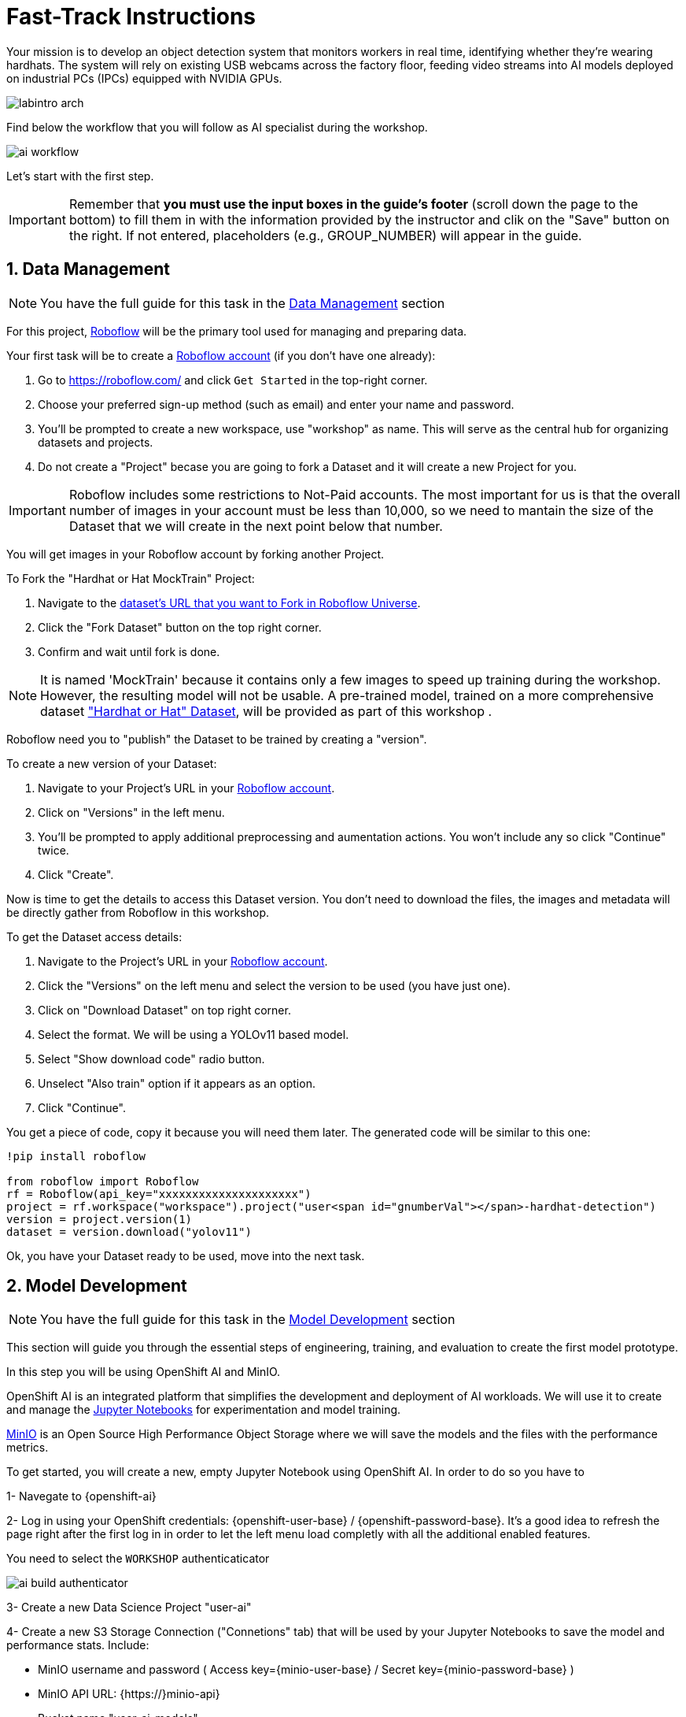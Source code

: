 = Fast-Track Instructions


Your mission is to develop an object detection system that monitors workers in real time, identifying whether they’re wearing hardhats. The system will rely on existing USB webcams across the factory floor, feeding video streams into AI models deployed on industrial PCs (IPCs) equipped with NVIDIA GPUs.

image::labintro-arch.png[]


Find below the workflow that you will follow as AI specialist during the workshop.

image::ai-workflow.png[]


Let's start with the first step.


[IMPORTANT]

Remember that  *you must use the input boxes in the guide’s footer* (scroll down the page to the bottom) to fill them in with the information provided by the instructor and clik on the "Save" button on the right. If not entered, placeholders (e.g., GROUP_NUMBER) will appear in the guide.


== 1. Data Management

[NOTE]

You have the full guide for this task in the xref:ai-specialist-01-data.adoc[Data Management] section

For this project, https://roboflow.com/[Roboflow] will be the primary tool used for managing and preparing data.

[example]
====
Your first task will be to create a https://roboflow.com/[Roboflow account] (if you don't have one already):

1. Go to https://roboflow.com/ and click  `Get Started` in the top-right corner.

2. Choose your preferred sign-up method (such as email) and enter your name and password.

3. You’ll be prompted to create a new workspace, use "workshop" as name. This will serve as the central hub for organizing datasets and projects.

4. Do not create a "Project" becase you are going to fork a Dataset and it will create a new Project for you. 
====

[IMPORTANT]

Roboflow includes some restrictions to Not-Paid accounts. The most important for us is that the overall number of images in your account must be less than 10,000, so we need to mantain the size of the Dataset that we will create in the next point below that number. 


You will get images in your Roboflow account by forking another Project.

[example]
====
To Fork the "Hardhat or Hat MockTrain" Project:

1. Navigate to the  https://universe.roboflow.com/luisarizmendi/hardhat-or-hat-mocktrain/browse?queryText=&pageSize=50&startingIndex=0&browseQuery=true[dataset's URL that you want to Fork in Roboflow Universe].
2. Click the "Fork Dataset" button on the top right corner.
3. Confirm and wait until fork is done.
====

[NOTE]

It is named 'MockTrain' because it contains only a few images to speed up training during the workshop. However, the resulting model will not be usable. A pre-trained model, trained on a more comprehensive dataset https://universe.roboflow.com/luisarizmendi/hardhat-or-hat/dataset/1["Hardhat or Hat" Dataset], will be provided as part of this workshop . 


Roboflow need you to "publish" the Dataset to be trained by creating a "version".

[example]
====
To create a new version of your Dataset: 

1. Navigate to your Project's URL in your https://roboflow.com/[Roboflow account].
2. Click on "Versions" in the left menu.
3. You'll be prompted to apply additional preprocessing and aumentation actions. You won't include any so click "Continue" twice. 
4. Click "Create".
====

Now is time to get the details to access this Dataset version. You don't need to download the files, the images and metadata will be directly gather from Roboflow in this workshop.


[example]
====
To get the Dataset access details:

1. Navigate to the Project's URL in your https://roboflow.com/[Roboflow account].
2. Click the "Versions" on the left menu and select the version to be used (you have just one).
3. Click on "Download Dataset" on top right corner.
4. Select the format. We will be using a YOLOv11 based model.
5. Select "Show download code" radio button.
6. Unselect "Also train" option if it appears as an option.
7. Click "Continue".

====

You get a piece of code, copy it because you will need them later. The generated code will be similar to this one:

----
!pip install roboflow

from roboflow import Roboflow
rf = Roboflow(api_key="xxxxxxxxxxxxxxxxxxxxx")
project = rf.workspace("workspace").project("user<span id="gnumberVal"></span>-hardhat-detection")
version = project.version(1)
dataset = version.download("yolov11")
----

Ok, you have your Dataset ready to be used, move into the next task.


== 2. Model Development

[NOTE]

You have the full guide for this task in the xref:ai-specialist-02-develop.adoc[Model Development] section


This section will guide you through the essential steps of engineering, training, and evaluation to create the first model prototype.

In this step you will be using OpenShift AI and MinIO. 

OpenShift AI is an integrated platform that simplifies the development and deployment of AI workloads. We will use it to create and manage the https://jupyter.org/[Jupyter Notebooks] for experimentation and model training.

https://min.io/[MinIO] is an Open Source High Performance Object Storage where we will save the models and the files with the performance metrics.


[example]
====
To get started, you will create a new, empty Jupyter Notebook using OpenShift AI. In order to do so you have to 

1- Navegate to {openshift-ai} 

2- Log in using your OpenShift credentials: {openshift-user-base}pass:[<span id="gnumberVal"></span>]  /  {openshift-password-base}pass:[<span id="gnumberVal"></span>]. It's a good idea to refresh the page right after the first log in in order to let the left menu load completly with all the additional enabled features.  

You need to select the `WORKSHOP` authenticaticator

image::ai-build-authenticator.png[]


3- Create a new Data Science Project "userpass:[<span id="gnumberVal"></span>]-ai"

4- Create a new S3 Storage Connection ("Connetions" tab) that will be used by your Jupyter Notebooks to save the model and performance stats. Include:

** MinIO username and password ( Access key={minio-user-base}pass:[<span id="gnumberVal"></span>] / Secret key={minio-password-base}pass:[<span id="gnumberVal"></span>] )
** MinIO API URL: {https://}minio-api}
** Bucket name "userpass:[<span id="gnumberVal"></span>]-ai-models" 
** Region: "none" 

image::ai-build-dataconnection.png[]

5- Create a new Workbench named "Object Detection Notebooks". You will need to select:

** Base image that will be used to run your Jupyter Notebooks (select `PyTorch`)
** Container Size (`Small` is enough)
** Persistent Volume associated to the container (you can keep the default 20Gi Persistent Volume for your Notebook but you won't need that much storage)
** Object Storage Connection that you already configured. 
** Additionally, when you have GPUs and you have defined `Accelerator profiles` in your environment (`Settings > Accelerator profiles`), you will find that during the Workbench creation you don't only can select the instance size, but also if you want to use accelerators (see an example below with NVIDIA GPUs).

image::ai-build-workbench.png[]

6- Once started, open the Workbench (it could take time to open)

7- Clone the source the workshop's Git repository: {git-workshop-url}

image::ai-build-gitclone.png[]

8- Move into the `workshop-object-detection-rhde/resources/solutions/ai-specialist/development` directory. Open the `prototyping.ipynb`
 file
 
9- Paste the Roboflow access code in the first code block of the"Step 3: Download from Roboflow" and save your Notebook clicking the disk icon on the top bar menu.

====

Now you have your prototyping Jupyter Notebook ready. In order to start the prototype training you just need to click the "Run all blocks" (`>>` icon) icon on the top bar menu.

Even being a Mock Training it could take some time to finish if you are using CPUs instead of GPUs, in the meanwhile you can take a look at the cell's output. 

Once the Notebook finishes, you can go to Object Storage MinIO console ( {minio-ui} ) and click "Browse Files" on your "userpass:[<span id="gnumberVal"></span>]-ai-models" Bucket. Then you will see a `prototype` directory and inside you will find the model (`best.pt` file) in the `weights` directory along with diferent files containing training performance metrics.

[NOTE]

Remember that you performed a Mock Training with a reduced number of epochs and few data, so you cannot use that model to detect hardhats. During the deployment phase you will use a https://github.com/luisarizmendi/workshop-object-detection-rhde/tree/main/resources/solutions/ai-specialist/assets/object-detection-hardhat-or-hat/v1/model/pytorch[provided pre-trained model].

At this point you can navigate to "Data Science Projects" and stop your Workbench to save resources in the OpenShift cluster. 

== 3. Model Training

[NOTE]

You have the full guide for this task in the xref:ai-specialist-03-training.adoc[Model Training] section


In production environments, training machine learning models is not as simple as running a script or experimenting in a notebook. A robust pipeline is essential. In this workshop we will use https://www.kubeflow.org/docs/components/pipelines/overview/[Kubeflow Pipelines].

In this step you will use the same tools than in the previous one: OpenShift AI and MinIO Object Storage.

Before Importing a pipeline you will need to enable the Pipeline server.


[example]
====
To create a Pipeline Server:

1. Navigate to "Data Science Pipelines" in OpenShift AI and configure a new pipeline server.
2. Fill in the Data Connection information but this time use the Bucket userpass:[<span id="gnumberVal"></span>]-ai-pipelines and set the region to `none` (as it is not configured in MinIO).
3. Save the configuration.
====

image::ai-build-pipeline-server.png[]



Wait until the Pipeline is ready. Then you can import your pipeline.


[example]
====
To proceed with the Kubeflow Pipeline import:

1. Go to Data Science Pipelines
2. Click Import Pipeline
3. Fill in Name (`hardhat-training`)
4. Select "Import by URL" and include the following URL:

`https://raw.githubusercontent.com/luisarizmendi/workshop-object-detection-rhde/refs/heads/main/resources/solutions/ai-specialist/training/kubeflow/yolo_training_pipeline.yaml`

====

[NOTE]
====
If you don't have GPUs or the GPUs are in use, you might want to import this other pipeline that does the training in the CPU:

`https://raw.githubusercontent.com/luisarizmendi/workshop-object-detection-rhde/refs/heads/main/resources/solutions/ai-specialist/training/kubeflow/yolo_training_pipeline_cpu.yaml`
====

After the correct import, you will see the Pipeline diagram:


image::ai-train-kubeflow-pipe.png[]

[NOTE]

You will find the Roboflow values in the code that you saved before, including Key, Project name, Workspace and Dataset version.


[example]
====
It's time to run the imported Kubeflow Pipeline:

1. Click Actions and then `Create run`
2. Click "Create new experiment" (`hardhat-detection`)
3. Give the run a name (e.g. `v1`)
4. Fill in the environment variables used in your run:
    * Access Key: "userpass:[<span id="gnumberVal"></span>]"
    * Secret Key: "redhatpass:[<span id="gnumberVal"></span>]"
    * Bucket: "userpass:[<span id="gnumberVal"></span>]-ai-models"
    * Endpoint: {minio-api}
    * Model Registry Name: `object-detection-model-registry`
    * PVC sufix: `-kubeflow-pvc`
    * Roboflow Key: <your value>
    * Roboflow Project: <your value>
    * Roboflow Workspace: <your value>
    * Roboflow version: <your value>
    * Batch Size: `1`
    * Ephoch number: `1` 
    * Image Size: `640`
    * Training name (e.g. `hardhat`)
====


You can view the details of each task while it's running to monitor important information. Additionally, you can check the POD name generated for the task (top right corner, in a red square in the image below), which is useful for accessing real-time logs in the OpenShift Console (since the Logs tab in the OpenShift AI Pipeline view is only available once the task has completed).

image::ai-train-pipeline-pod-task.png[]


After some time, the pipeline will finish. You can at that point go to the Object Storage and check the contents that have been uplaoded to it.

image::ai-train-minio.png[]

Additionally, you can check the newly trained model in the Model Registry (check the left menu in OpenShift AI console), where it will be available along with all the associated metadata details that were added during the registration process.

The Model Registry serves as the central hub for model publication. From here, you can directly deploy the model to the same OpenShift cluster running OpenShift AI, utilizing one of the supported Model Serving options. However, in this workshop, we won't be using this method. Instead, model inference will be performed at the Edge using Red Hat Enterprise Linux as it's explained in the next step.


image::ai-train-registry.png[]


== 4. Model Serving

[NOTE]

You have the full guide for this task in the xref:ai-specialist-04-deploy.adoc[Model Serving] section

The Model Serving Phase is where a validated machine learning model is prepared for production use. 

OpenShift AI provides a Model Serving capability (based on (https://github.com/kserve/kserve[`KServe`] and https://github.com/kserve/modelmesh[`ModelMesh`]) to deploy the AI models inside the OpenShift cluster where OpenShift AI is installed, but in our case we need to deploy the model in Edge Devices, so that feature cannot be used, insted we have prepared a custom Inference Server that will be used in this workshop.

Along with the Inference Server other microservices have been developed to provide a solution that leverages the model's predictions to raise alarms when individuals are not wearing hardhats.

This is the overal solution architecture:


image::ai-deploy-object-detection-webcam.png[]

Defore handing over to the Platform Specialist for deploying the applications to the Edge devices, it’s a good idea to perform a final test of the model.

Let’s deploy all the components together and verify if everything works as expected.

**Cloud-side Applications deployment**



[example]
====
Deploy the Cloud-side sevices in OpenShift

1- Navegate to {openshift-console} 

2- Log in using your OpenShift credentials: {openshift-user-base}pass:[<span id="gnumberVal"></span>]  /  {openshift-password-base}pass:[<span id="gnumberVal"></span>].

3- Click on the `+` icon on the top right corner of the OpenShift console.

4- Paste there the content shown below to deploy the Dashboard Backend and Click "Create".

[source,yaml,role=execute,subs="attributes"]
----
apiVersion: apps/v1
kind: Deployment
metadata:
  name: object-detection-dashboard-backend
  labels:
    app: object-detection-dashboard
    app.kubernetes.io/part-of: Dashboard
    app.openshift.io/runtime: "python"
spec:
  replicas: 1
  selector:
    matchLabels:
      app: object-detection-dashboard
      component: backend
  template:
    metadata:
      labels:
        app: object-detection-dashboard
        component: backend
    spec:
      containers:
      - name: backend
        image: quay.io/luisarizmendi/object-detection-dashboard-backend:v1
        ports:
        - containerPort: 5005
---
apiVersion: v1
kind: Service
metadata:
  name: object-detection-dashboard-backend
  labels:
    app: object-detection-dashboard
spec:
  selector:
    app: object-detection-dashboard
    component: backend
  ports:
  - protocol: TCP
    port: 5005
    targetPort: 5005
  type: ClusterIP
---
apiVersion: route.openshift.io/v1
kind: Route
metadata:
  name: object-detection-dashboard-backend
  labels:
    app: object-detection-dashboard
spec:
  to:
    kind: Service
    name: object-detection-dashboard-backend
  port:
    targetPort: 5005
----

5- Go to "Routes" and take note of the Dashboard Backend route, you will need it.

6- Click again on the `+` icon on the top right corner of the OpenShift console. Copy the code below and paste it there, **but before creating the object** include in the placeholder `HERE-YOU-BACKEND-API-BASE-URL---` the Dashboard Backend URL that you copied in the previous step.

----
apiVersion: apps/v1
kind: Deployment
metadata:
  name: object-detection-dashboard-frontend
  labels:
    app: object-detection-dashboard
    app.kubernetes.io/part-of: Dashboard
    app.openshift.io/runtime: "nodejs"
  annotations:
    app.openshift.io/connects-to: '[{"apiVersion":"apps/v1","kind":"Deployment","name":"object-detection-dashboard-backend"}]'
spec:
  replicas: 1
  selector:
    matchLabels:
      app: object-detection-dashboard
      component: frontend
  template:
    metadata:
      labels:
        app: object-detection-dashboard
        component: frontend
    spec:
      containers:
      - name: frontend
        image: quay.io/luisarizmendi/object-detection-dashboard-frontend:v1
        ports:
        - containerPort: 3000
        env:
        - name: BACKEND_API_BASE_URL
          value: HERE-YOU-BACKEND-API-BASE-URL-!!!!!!!!!!!!!!!!!!!!!!!!!!!!!!!!!!!!!!!!!!!!!!!!!!!!-DONT-FORGET-TO-COMPLETE
---
apiVersion: v1
kind: Service
metadata:
  name: object-detection-dashboard-frontend
  labels:
    app: object-detection-dashboard
spec:
  selector:
    app: object-detection-dashboard
    component: frontend
  ports:
  - protocol: TCP
    port: 3000
    targetPort: 3000
  type: ClusterIP
---
apiVersion: route.openshift.io/v1
kind: Route
metadata:
  name: object-detection-dashboard-frontend
  labels:
    app: object-detection-dashboard
spec:
  to:
    kind: Service
    name: object-detection-dashboard-frontend
  port:
    targetPort: 3000
----

7- When all pods are running, you will be able to open the Dashboard using the Frontend URL. The Dashboard application does not use TLS, so the URL must start `http://` and `https://` otherwhile you will get a message "Application is not available" even when then POD is already running.

====

**Local machine applications deployment**

You’ve successfully deployed the cloud-side applications! Now, take the next step by running the remaining applications on your own laptop

[NOTE]

Instructions for Fedora/RHEL based systems and using the interactive mode, so you can review live logs easily (you will need to use three different command line terminals).

[example]
====

1- Deploy the Inference Server:

[source,shell,role=execute,subs="attributes"]
----
podman run -it --rm -p 8080:8080 quay.io/luisarizmendi/object-detection-inference-server:prod
----

[NOTE]

If you have an https://docs.nvidia.com/datacenter/cloud-native/container-toolkit/latest/cdi-support.html[NVIDA GPU and you have it configured in your system] (`sudo nvidia-ctk cdi generate --output=/etc/cdi/nvidia.yaml`), you might want to use it for inferencing by running `podman run -it --rm -p 8080:8080 --device nvidia.com/gpu=all --security-opt=label=disable quay.io/luisarizmendi/object-detection-inference-server:prod`


2- Now you can check that the GPU is being detected by checking the `healthz` endpoint, see an example below.

----
curl http://localhost:8080/healthz
{"status":"healthy","gpu_available":true,"model_loaded":true,"model_name":"1","timestamp":"2025-01-28T22:34:31.102136"}
----

3- Deploy the Camera stream manager. In this case you will need to run it as privileged to access the system devices (webcams) and also to use the host network, so it can reach out to the inference server.

[source,shell,role=execute,subs="attributes"]
----
sudo podman run -it --rm -p 5000:5000 --privileged --network=host quay.io/luisarizmendi/object-detection-stream-manager:prod
----


4- Deploy the Actuator. It needs also to use the host network. Also you will need to include the Dashboard backend route that you copied before. Please, don't forget the `/alert` and `/alive` as part of the environment variable value.

----
podman run -it --rm --network=host -e ALERT_ENDPOINT=${DASHBOARD_BACKEND_OCP_ROUTE}/alert -e ALIVE_ENDPOINT=${DASHBOARD_BACKEND_OCP_ROUTE}/alive quay.io/luisarizmendi/object-detection-action:prod
----

====


As part of the workshop materials, hardhats should be provided. If you don’t have one, you can use a cycling helmet, though this may reduce detection accuracy.

[NOTE]

For this initial test, you will start without wearing a hardhat.



[example]
====
Once all services are up and running, follow these steps to validate the system:


1- Open `http://localhost:5000/video_stream`. You should see the camera feed displaying a `no_helmet` detection.


image::ai-deploy-screenshot_video_stream.png[]


2- Open the Dashboard Frontend URL. If the camera has already detected anything (`helmet` or `no_helmet`), you will see a device listed with your MAC address as the Device Name.


3- Since the camera is detecting no_helmet, an alarm icon will appear next to your device name.

image::ai-deploy-screenshot_dashboard_main.png[]


4- Put on the hardhat and observe how the system detects it in the video stream. After a few seconds, the alarm should disappear.

5- Click on your Device Name to view detailed information, including logged alarms. You can also rename the device to give it a more user-friendly name.

image::ai-deploy-screenshot_dashboard_detail.png[]
====


At this stage, you are well-positioned to hand over the solution to the xref:platform-specialist-00-intro.adoc[Platform Specialist] for deployment on Edge Devices. However, if you prefer to skip that step or have already completed it in a previous part of the workshop, you can proceed to the final task for the AI Specialist.


== 5. Day-2 Operations

Over time, models deployed in production environments can experience a decrease in performance due to several factors.

In our example use case, the trained model for detecting hardhats on the factory floor had been deployed and working as expected. However, over time, reports started emerging about incidents where people were not wearing helmets, but the system did not trigger any alarms. After investigation, it was found that the individuals in question were wearing cups or hats, which the model did not recognize as something that could interfere with hardhat detection. Since the model was only trained to detect hardhats and not other headgear, these individuals were simply not detected, causing false negatives.

To solve this issue, retraining the model with new data is necessary.



**Dataset Update**

The first step to correct the problem is to have labeled data of people wearing hat and cup in order to train our model with those as well.

You need to repeat the steps that you performed, but this time you might follow the xref:ai-specialist-01-data.adoc[Data Management] section. Remember that this time you will need to add images of hats and cups and labeling those as `hat`.


**Retraining**

In this phase you just need to re-run the training pipeline including the last version of you Dataset in the Pipeline Run setup.

**Final Testing**

Once you have the new model .pt file, would  build the Inference Server container image. In you case you can use the images that have been already pulled in the Container Registry containing the new model.

You have to redeploy two local services: The Inference Server (with the new model detecting hats) and the Actuator (it now triggers alarms with the tag `hat`).

You can find the images here:

* https://quay.io/repository/luisarizmendi/object-detection-inference-server?tab=tags[Inference Server v2 container image]: `quay.io/luisarizmendi/object-detection-inference-server:v2-prod`

* https://quay.io/repository/luisarizmendi/object-detection-action?tab=tags[Actuator v2]: `quay.io/luisarizmendi/object-detection-action:v2-prod`


After deploying the new Inference Server and Actuator version you can reproduce again the testing workflow that you follow in the previous point, this time even wearing a hat will trigger the alarm.

You have reached the end of the *AI Specialist* Fast-Track. You can proceed to the xref:platform-specialist-00-intro.adoc[Platform Specialist Introduction] section or if you find it useful, you can revisit the *AI Specialist* model following the xref:ai-specialist-00-intro.adoc[Full Guide].


